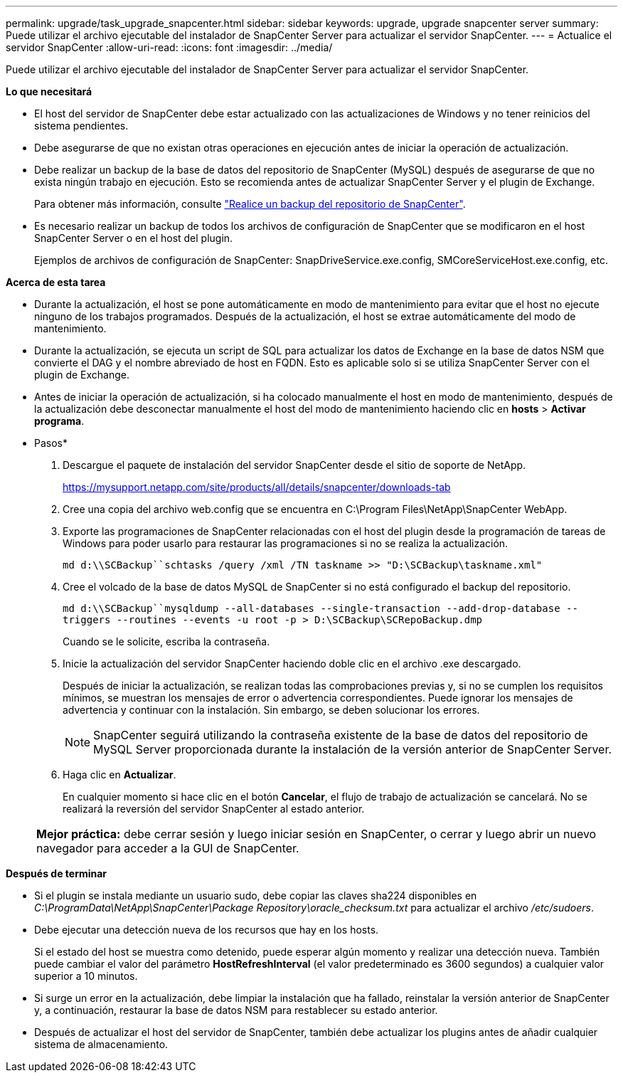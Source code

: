 ---
permalink: upgrade/task_upgrade_snapcenter.html 
sidebar: sidebar 
keywords: upgrade, upgrade snapcenter server 
summary: Puede utilizar el archivo ejecutable del instalador de SnapCenter Server para actualizar el servidor SnapCenter. 
---
= Actualice el servidor SnapCenter
:allow-uri-read: 
:icons: font
:imagesdir: ../media/


[role="lead"]
Puede utilizar el archivo ejecutable del instalador de SnapCenter Server para actualizar el servidor SnapCenter.

*Lo que necesitará*

* El host del servidor de SnapCenter debe estar actualizado con las actualizaciones de Windows y no tener reinicios del sistema pendientes.
* Debe asegurarse de que no existan otras operaciones en ejecución antes de iniciar la operación de actualización.
* Debe realizar un backup de la base de datos del repositorio de SnapCenter (MySQL) después de asegurarse de que no exista ningún trabajo en ejecución. Esto se recomienda antes de actualizar SnapCenter Server y el plugin de Exchange.
+
Para obtener más información, consulte link:../admin/concept_manage_the_snapcenter_server_repository.html#back-up-the-snapcenter-repository["Realice un backup del repositorio de SnapCenter"^].

* Es necesario realizar un backup de todos los archivos de configuración de SnapCenter que se modificaron en el host SnapCenter Server o en el host del plugin.
+
Ejemplos de archivos de configuración de SnapCenter: SnapDriveService.exe.config, SMCoreServiceHost.exe.config, etc.



*Acerca de esta tarea*

* Durante la actualización, el host se pone automáticamente en modo de mantenimiento para evitar que el host no ejecute ninguno de los trabajos programados. Después de la actualización, el host se extrae automáticamente del modo de mantenimiento.
* Durante la actualización, se ejecuta un script de SQL para actualizar los datos de Exchange en la base de datos NSM que convierte el DAG y el nombre abreviado de host en FQDN. Esto es aplicable solo si se utiliza SnapCenter Server con el plugin de Exchange.
* Antes de iniciar la operación de actualización, si ha colocado manualmente el host en modo de mantenimiento, después de la actualización debe desconectar manualmente el host del modo de mantenimiento haciendo clic en *hosts* > *Activar programa*.


* Pasos*

. Descargue el paquete de instalación del servidor SnapCenter desde el sitio de soporte de NetApp.
+
https://mysupport.netapp.com/site/products/all/details/snapcenter/downloads-tab[]

. Cree una copia del archivo web.config que se encuentra en C:\Program Files\NetApp\SnapCenter WebApp.
. Exporte las programaciones de SnapCenter relacionadas con el host del plugin desde la programación de tareas de Windows para poder usarlo para restaurar las programaciones si no se realiza la actualización.
+
`md d:\\SCBackup``schtasks /query /xml /TN taskname >> "D:\SCBackup\taskname.xml"`

. Cree el volcado de la base de datos MySQL de SnapCenter si no está configurado el backup del repositorio.
+
`md d:\\SCBackup``mysqldump --all-databases --single-transaction --add-drop-database --triggers --routines --events -u root -p > D:\SCBackup\SCRepoBackup.dmp`

+
Cuando se le solicite, escriba la contraseña.

. Inicie la actualización del servidor SnapCenter haciendo doble clic en el archivo .exe descargado.
+
Después de iniciar la actualización, se realizan todas las comprobaciones previas y, si no se cumplen los requisitos mínimos, se muestran los mensajes de error o advertencia correspondientes. Puede ignorar los mensajes de advertencia y continuar con la instalación. Sin embargo, se deben solucionar los errores.

+

NOTE: SnapCenter seguirá utilizando la contraseña existente de la base de datos del repositorio de MySQL Server proporcionada durante la instalación de la versión anterior de SnapCenter Server.

. Haga clic en *Actualizar*.
+
En cualquier momento si hace clic en el botón *Cancelar*, el flujo de trabajo de actualización se cancelará. No se realizará la reversión del servidor SnapCenter al estado anterior.

+
|===


| *Mejor práctica:* debe cerrar sesión y luego iniciar sesión en SnapCenter, o cerrar y luego abrir un nuevo navegador para acceder a la GUI de SnapCenter. 
|===


*Después de terminar*

* Si el plugin se instala mediante un usuario sudo, debe copiar las claves sha224 disponibles en _C:\ProgramData\NetApp\SnapCenter\Package Repository\oracle_checksum.txt_ para actualizar el archivo _/etc/sudoers_.
* Debe ejecutar una detección nueva de los recursos que hay en los hosts.
+
Si el estado del host se muestra como detenido, puede esperar algún momento y realizar una detección nueva. También puede cambiar el valor del parámetro *HostRefreshInterval* (el valor predeterminado es 3600 segundos) a cualquier valor superior a 10 minutos.

* Si surge un error en la actualización, debe limpiar la instalación que ha fallado, reinstalar la versión anterior de SnapCenter y, a continuación, restaurar la base de datos NSM para restablecer su estado anterior.
* Después de actualizar el host del servidor de SnapCenter, también debe actualizar los plugins antes de añadir cualquier sistema de almacenamiento.

